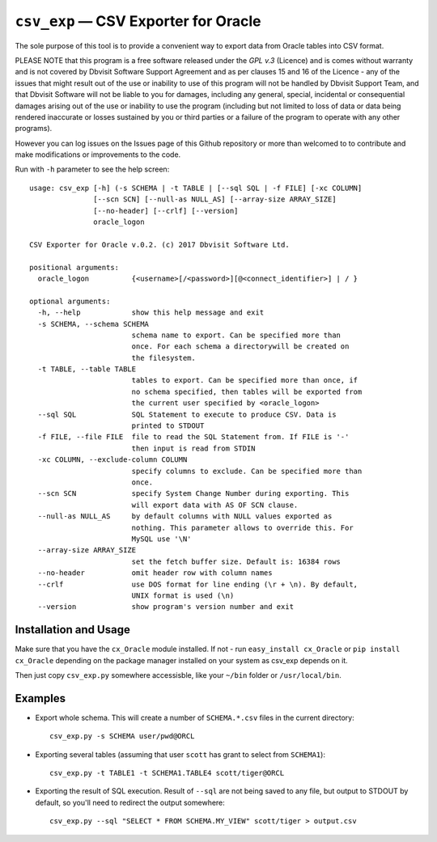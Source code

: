 =====================================
``csv_exp`` — CSV Exporter for Oracle
=====================================

The sole purpose of this tool is to provide a convenient way to export data
from Oracle tables into CSV format.

PLEASE NOTE that this program is a free software released under the *GPL v.3*
(Licence) and is comes without warranty and is not covered by Dbvisit Software
Support Agreement and as per clauses 15 and 16 of the Licence - any of the
issues that might result out of the use or inability to use of this program
will not be handled by Dbvisit Support Team, and that Dbvisit Software will
not be liable to you for damages, including any general, special, incidental
or consequential damages arising out of the use or inability to use the
program (including but not limited to loss of data or data being rendered
inaccurate or losses sustained by you or third parties or a failure of the
program to operate with any other programs).

However you can log issues on the Issues page of this Github repository or more
than welcomed to  to contribute and make modifications or improvements to the
code.

Run with ``-h`` parameter to see the help screen::
  
  usage: csv_exp [-h] (-s SCHEMA | -t TABLE | [--sql SQL | -f FILE] [-xc COLUMN]
                 [--scn SCN] [--null-as NULL_AS] [--array-size ARRAY_SIZE]
                 [--no-header] [--crlf] [--version]
                 oracle_logon
  
  CSV Exporter for Oracle v.0.2. (c) 2017 Dbvisit Software Ltd.
  
  positional arguments:
    oracle_logon          {<username>[/<password>][@<connect_identifier>] | / }
  
  optional arguments:
    -h, --help            show this help message and exit
    -s SCHEMA, --schema SCHEMA
                          schema name to export. Can be specified more than
                          once. For each schema a directorywill be created on
                          the filesystem.
    -t TABLE, --table TABLE
                          tables to export. Can be specified more than once, if
                          no schema specified, then tables will be exported from
                          the current user specified by <oracle_logon>
    --sql SQL             SQL Statement to execute to produce CSV. Data is
                          printed to STDOUT
    -f FILE, --file FILE  file to read the SQL Statement from. If FILE is '-'
                          then input is read from STDIN
    -xc COLUMN, --exclude-column COLUMN
                          specify columns to exclude. Can be specified more than
                          once.
    --scn SCN             specify System Change Number during exporting. This
                          will export data with AS OF SCN clause.
    --null-as NULL_AS     by default columns with NULL values exported as
                          nothing. This parameter allows to override this. For
                          MySQL use '\N'
    --array-size ARRAY_SIZE
                          set the fetch buffer size. Default is: 16384 rows
    --no-header           omit header row with column names
    --crlf                use DOS format for line ending (\r + \n). By default,
                          UNIX format is used (\n)
    --version             show program's version number and exit

Installation and Usage
----------------------
Make sure that you have the ``cx_Oracle`` module installed. If not - 
run ``easy_install cx_Oracle`` or ``pip install cx_Oracle`` depending
on the package manager installed on your system as csv_exp depends on it.

Then just copy ``csv_exp.py`` somewhere accessisble, like your ``~/bin`` folder 
or ``/usr/local/bin``.

Examples
--------

- Export whole schema. This will create a number of ``SCHEMA.*.csv`` files in
  the current directory::
    
    csv_exp.py -s SCHEMA user/pwd@ORCL

- Exporting several tables (assuming that user ``scott`` has grant to select
  from ``SCHEMA1``)::

    csv_exp.py -t TABLE1 -t SCHEMA1.TABLE4 scott/tiger@ORCL

- Exporting the result of SQL execution. Result of ``--sql`` are not being 
  saved to any file, but output to STDOUT by default, so you'll need to
  redirect the output somewhere::

    csv_exp.py --sql "SELECT * FROM SCHEMA.MY_VIEW" scott/tiger > output.csv

